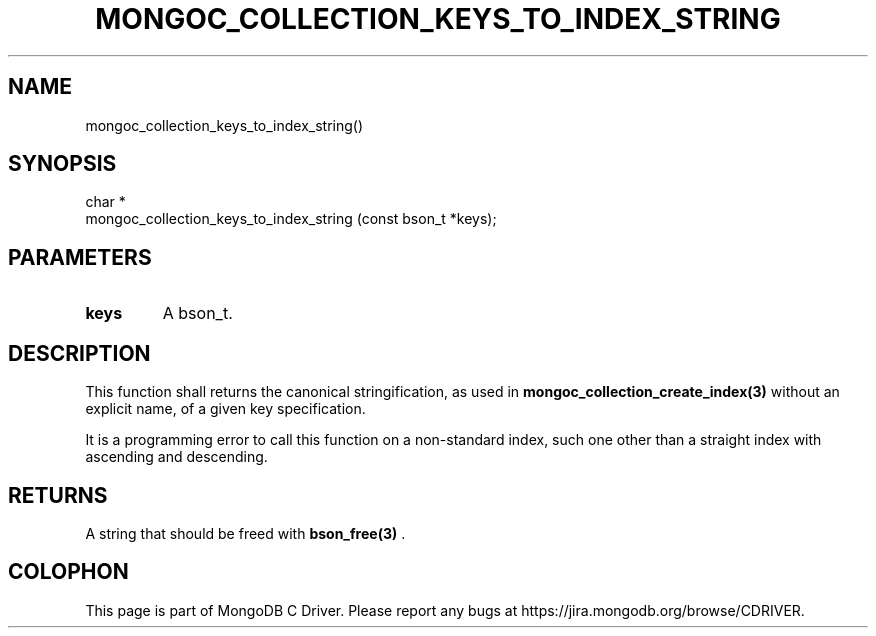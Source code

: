 .\" This manpage is Copyright (C) 2014 MongoDB, Inc.
.\" 
.\" Permission is granted to copy, distribute and/or modify this document
.\" under the terms of the GNU Free Documentation License, Version 1.3
.\" or any later version published by the Free Software Foundation;
.\" with no Invariant Sections, no Front-Cover Texts, and no Back-Cover Texts.
.\" A copy of the license is included in the section entitled "GNU
.\" Free Documentation License".
.\" 
.TH "MONGOC_COLLECTION_KEYS_TO_INDEX_STRING" "3" "2014-08-08" "MongoDB C Driver"
.SH NAME
mongoc_collection_keys_to_index_string()
.SH "SYNOPSIS"

.nf
.nf
char *
mongoc_collection_keys_to_index_string (const bson_t *keys);
.fi
.fi

.SH "PARAMETERS"

.TP
.B keys
A bson_t.
.LP

.SH "DESCRIPTION"

This function shall returns the canonical stringification, as used in
.BR mongoc_collection_create_index(3)
without an explicit name, of a given key specification.

It is a programming error to call this function on a non-standard index, such one other than a straight index with ascending and descending.

.SH "RETURNS"

A string that should be freed with
.BR bson_free(3)
\&.


.BR
.SH COLOPHON
This page is part of MongoDB C Driver.
Please report any bugs at
\%https://jira.mongodb.org/browse/CDRIVER.